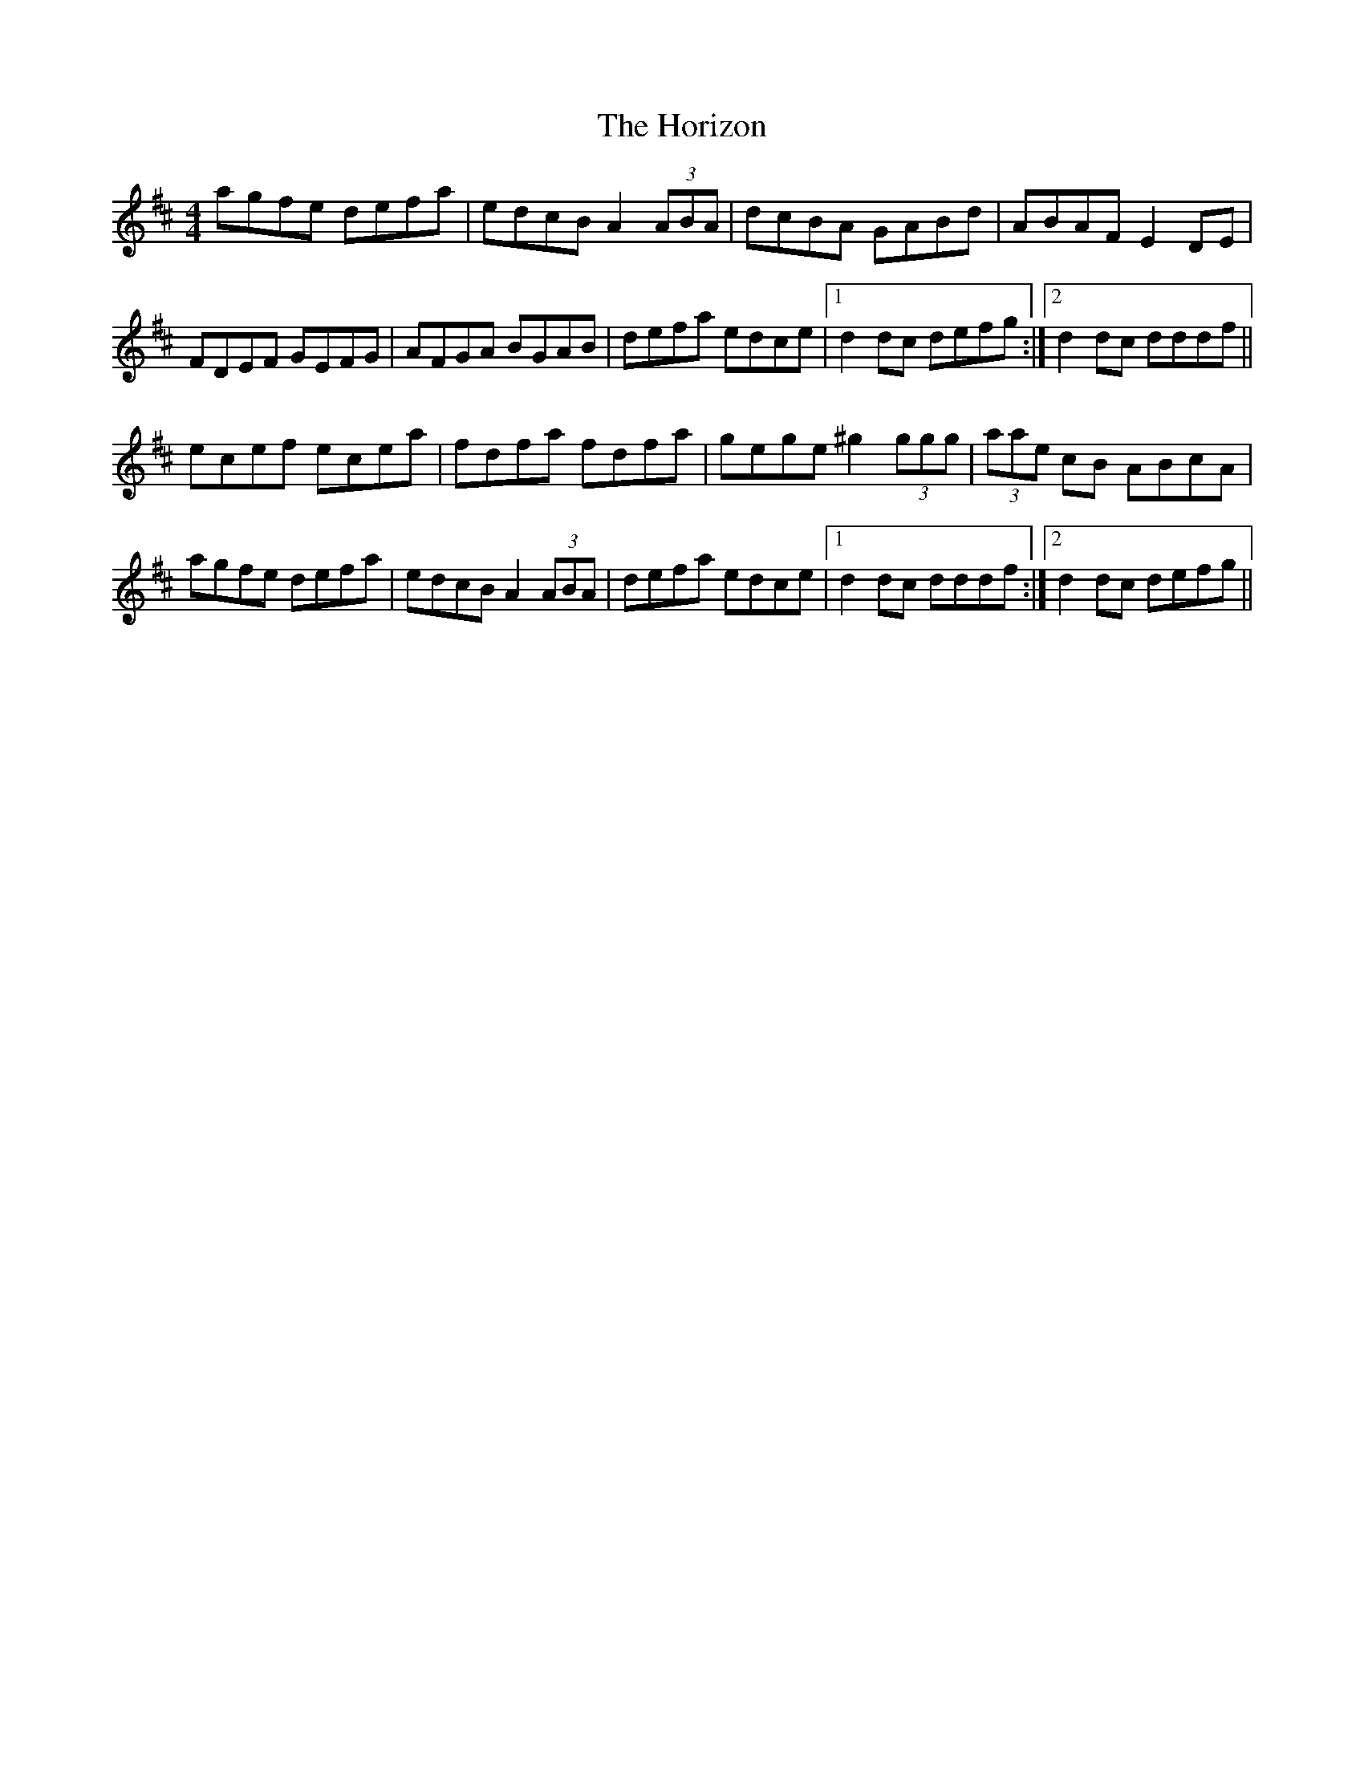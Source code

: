 X: 17838
T: Horizon, The
R: hornpipe
M: 4/4
K: Dmajor
agfe defa|edcB A2 (3ABA|dcBA GABd|ABAF E2 DE|
FDEF GEFG|AFGA BGAB|defa edce|1 d2 dc defg:|2 d2 dc dddf||
ecef ecea|fdfa fdfa|gege ^g2 (3ggg|(3aae cB ABcA|
agfe defa|edcB A2 (3ABA|defa edce|1 d2 dc dddf:|2 d2 dc defg||

